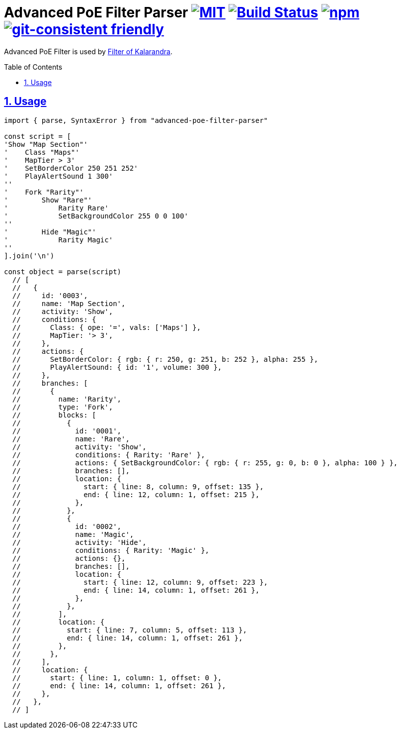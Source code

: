 :chapter-label:
:icons: font
:lang: en
:sectanchors:
:sectlinks:
:sectnums:
:sectnumlevels: 1
:source-highlighter: highlightjs
:toc: preamble
:toclevels: 1

= Advanced PoE Filter Parser image:https://img.shields.io/github/license/mashape/apistatus.svg["MIT", link="https://raw.githubusercontent.com/isuke/vscode-advanced-poe-filter/master/LICENSE"] image:https://travis-ci.org/isuke/advanced-poe-filter-parser.svg?branch=master["Build Status", link="https://travis-ci.org/isuke/advanced-poe-filter-parser"] image:https://img.shields.io/npm/v/advanced-poe-filter-parser.svg["npm",link="https://www.npmjs.com/package/advanced-poe-filter-parser"] image:https://img.shields.io/badge/git--consistent-friendly-brightgreen.svg["git-consistent friendly",link="https://github.com/isuke/git-consistent"]

Advanced PoE Filter is used by link:https://filter-of-kalandra.netlify.com/[Filter of Kalarandra].

== Usage

```js
import { parse, SyntaxError } from "advanced-poe-filter-parser"

const script = [
'Show "Map Section"'
'    Class "Maps"'
'    MapTier > 3'
'    SetBorderColor 250 251 252'
'    PlayAlertSound 1 300'
''
'    Fork "Rarity"'
'        Show "Rare"'
'            Rarity Rare'
'            SetBackgroundColor 255 0 0 100'
''
'        Hide "Magic"'
'            Rarity Magic'
''
].join('\n')

const object = parse(script)
  // [
  //   {
  //     id: '0003',
  //     name: 'Map Section',
  //     activity: 'Show',
  //     conditions: {
  //       Class: { ope: '=', vals: ['Maps'] },
  //       MapTier: '> 3',
  //     },
  //     actions: {
  //       SetBorderColor: { rgb: { r: 250, g: 251, b: 252 }, alpha: 255 },
  //       PlayAlertSound: { id: '1', volume: 300 },
  //     },
  //     branches: [
  //       {
  //         name: 'Rarity',
  //         type: 'Fork',
  //         blocks: [
  //           {
  //             id: '0001',
  //             name: 'Rare',
  //             activity: 'Show',
  //             conditions: { Rarity: 'Rare' },
  //             actions: { SetBackgroundColor: { rgb: { r: 255, g: 0, b: 0 }, alpha: 100 } },
  //             branches: [],
  //             location: {
  //               start: { line: 8, column: 9, offset: 135 },
  //               end: { line: 12, column: 1, offset: 215 },
  //             },
  //           },
  //           {
  //             id: '0002',
  //             name: 'Magic',
  //             activity: 'Hide',
  //             conditions: { Rarity: 'Magic' },
  //             actions: {},
  //             branches: [],
  //             location: {
  //               start: { line: 12, column: 9, offset: 223 },
  //               end: { line: 14, column: 1, offset: 261 },
  //             },
  //           },
  //         ],
  //         location: {
  //           start: { line: 7, column: 5, offset: 113 },
  //           end: { line: 14, column: 1, offset: 261 },
  //         },
  //       },
  //     ],
  //     location: {
  //       start: { line: 1, column: 1, offset: 0 },
  //       end: { line: 14, column: 1, offset: 261 },
  //     },
  //   },
  // ]
```
